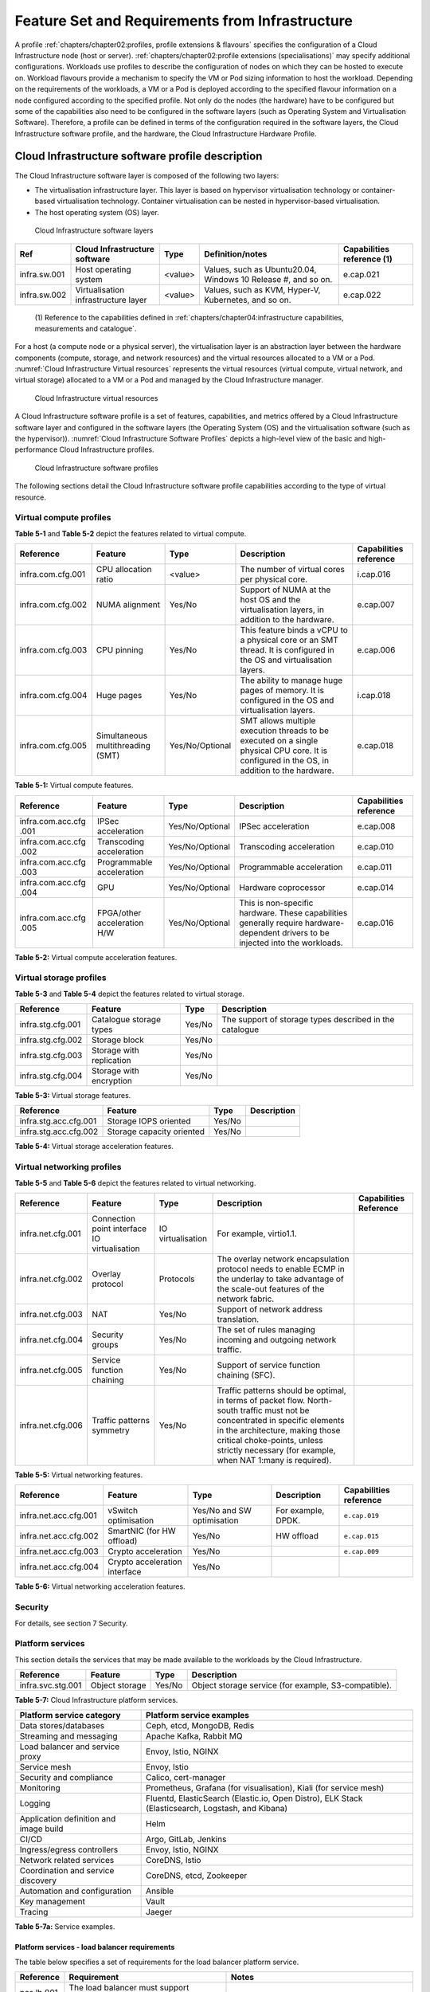 Feature Set and Requirements from Infrastructure
================================================

A profile :ref:`chapters/chapter02:profiles, profile extensions & flavours` specifies the configuration of a
Cloud Infrastructure node (host or server). :ref:`chapters/chapter02:profile extensions (specialisations)`
may specify additional configurations. Workloads use profiles to describe the configuration of nodes on which they
can be hosted to execute on. Workload flavours provide a mechanism to specify the VM or Pod sizing information to host
the workload. Depending on the requirements of the workloads, a VM or a Pod is deployed according to the specified
flavour information on a node configured according to the specified profile. Not only do the nodes (the hardware) have
to be configured but some of the capabilities also need to be configured in the software layers (such as Operating
System and Virtualisation Software). Therefore, a profile can be defined in terms of the configuration required in the
software layers, the Cloud Infrastructure software profile, and the hardware, the Cloud Infrastructure Hardware
Profile.

Cloud Infrastructure software profile description
-------------------------------------------------

The Cloud Infrastructure software layer is composed of the following two layers:

-  The virtualisation infrastructure layer. This layer is based on hypervisor virtualisation technology or container-based
   virtualisation technology. Container virtualisation can be nested in hypervisor-based virtualisation.
-  The host operating system (OS) layer.

.. figure:: ../figures/ch05-cloud-infrastructure-sw-profile-layers.png
   :name: Cloud Infrastructure software layers
   :alt: Cloud Infrastructure software layers

   Cloud Infrastructure software layers

+--------------+----------------+---------+-------------------------------------------------------------+--------------+
| Ref          | Cloud          | Type    | Definition/notes                                            | Capabilities |
|              | Infrastructure |         |                                                             | reference    |
|              | software       |         |                                                             | (1)          |
+==============+================+=========+=============================================================+==============+
| infra.sw.001 | Host operating | <value> | Values, such as Ubuntu20.04, Windows 10 Release #, and so   | e.cap.021    |
|              | system         |         | on.                                                         |              |
+--------------+----------------+---------+-------------------------------------------------------------+--------------+
| infra.sw.002 | Virtualisation | <value> | Values, such as KVM, Hyper-V, Kubernetes, and so on.        | e.cap.022    |
|              | infrastructure |         |                                                             |              |
|              | layer          |         |                                                             |              |
+--------------+----------------+---------+-------------------------------------------------------------+--------------+

..

   (1) Reference to the capabilities defined in
   :ref:`chapters/chapter04:infrastructure capabilities, measurements and catalogue`.

For a host (a compute node or a physical server), the virtualisation layer is an abstraction layer between the hardware
components (compute, storage, and network resources) and the virtual resources allocated to a VM or a Pod.
:numref:`Cloud Infrastructure Virtual resources` represents the virtual resources (virtual compute, virtual network, and
virtual storage) allocated to a VM or a Pod and managed by the Cloud Infrastructure manager.

.. figure:: ../figures/ch05_b_ref_profile.png
   :name: Cloud Infrastructure Virtual resources
   :alt: Cloud Infrastructure Virtual resources

   Cloud Infrastructure virtual resources

A Cloud Infrastructure software profile is a set of features, capabilities, and metrics offered by a Cloud
Infrastructure software layer and configured in the software layers (the Operating System (OS) and the virtualisation
software (such as the hypervisor)). :numref:`Cloud Infrastructure Software Profiles` depicts a high-level view of the
basic and high-performance Cloud Infrastructure profiles.

.. figure:: ../figures/RM-ch05-sw-profile.png
   :name: Cloud Infrastructure software profiles
   :alt: Cloud Infrastructure software profiles

   Cloud Infrastructure software profiles

The following sections detail the Cloud Infrastructure software profile capabilities according to the type of virtual
resource.

Virtual compute profiles
~~~~~~~~~~~~~~~~~~~~~~~~

**Table 5-1** and **Table 5-2** depict the features related to virtual compute.

+-------------------+----------------------+-----------------+------------------------------------------+--------------+
| Reference         | Feature              | Type            | Description                              | Capabilities |
|                   |                      |                 |                                          | reference    |
+===================+======================+=================+==========================================+==============+
| infra.com.cfg.001 | CPU allocation ratio | <value>         | The number of virtual cores per physical | i.cap.016    |
|                   |                      |                 | core.                                    |              |
+-------------------+----------------------+-----------------+------------------------------------------+--------------+
| infra.com.cfg.002 | NUMA alignment       | Yes/No          | Support of NUMA at the host OS and the   | e.cap.007    |
|                   |                      |                 | virtualisation layers, in addition to    |              |
|                   |                      |                 | the hardware.                            |              |
+-------------------+----------------------+-----------------+------------------------------------------+--------------+
| infra.com.cfg.003 | CPU pinning          | Yes/No          | This feature binds a vCPU to a physical  | e.cap.006    |
|                   |                      |                 | core or an SMT thread. It is configured  |              |
|                   |                      |                 | in the OS and virtualisation layers.     |              |
+-------------------+----------------------+-----------------+------------------------------------------+--------------+
| infra.com.cfg.004 | Huge pages           | Yes/No          | The ability to manage huge pages of      | i.cap.018    |
|                   |                      |                 | memory. It is configured in the OS and   |              |
|                   |                      |                 | virtualisation layers.                   |              |
+-------------------+----------------------+-----------------+------------------------------------------+--------------+
| infra.com.cfg.005 | Simultaneous         | Yes/No/Optional | SMT allows multiple execution threads to | e.cap.018    |
|                   | multithreading (SMT) |                 | be executed on a single physical CPU     |              |
|                   |                      |                 | core. It is configured in the OS, in     |              |
|                   |                      |                 | addition to the hardware.                |              |
+-------------------+----------------------+-----------------+------------------------------------------+--------------+

**Table 5-1:** Virtual compute features.

+-------------------+----------------------+-----------------+------------------------------------------+--------------+
| Reference         | Feature              | Type            | Description                              | Capabilities |
|                   |                      |                 |                                          | reference    |
+===================+======================+=================+==========================================+==============+
| infra.com.acc.cfg | IPSec acceleration   | Yes/No/Optional | IPSec acceleration                       | e.cap.008    |
| .001              |                      |                 |                                          |              |
+-------------------+----------------------+-----------------+------------------------------------------+--------------+
| infra.com.acc.cfg | Transcoding          | Yes/No/Optional | Transcoding acceleration                 | e.cap.010    |
| .002              | acceleration         |                 |                                          |              |
+-------------------+----------------------+-----------------+------------------------------------------+--------------+
| infra.com.acc.cfg | Programmable         | Yes/No/Optional | Programmable acceleration                | e.cap.011    |
| .003              | acceleration         |                 |                                          |              |
+-------------------+----------------------+-----------------+------------------------------------------+--------------+
| infra.com.acc.cfg | GPU                  | Yes/No/Optional | Hardware coprocessor                     | e.cap.014    |
| .004              |                      |                 |                                          |              |
+-------------------+----------------------+-----------------+------------------------------------------+--------------+
| infra.com.acc.cfg | FPGA/other           | Yes/No/Optional | This is non-specific hardware. These     | e.cap.016    |
| .005              | acceleration H/W     |                 | capabilities generally require           |              |
|                   |                      |                 | hardware-dependent drivers to be         |              |
|                   |                      |                 | injected into the workloads.             |              |
+-------------------+----------------------+-----------------+------------------------------------------+--------------+

**Table 5-2:** Virtual compute acceleration features.

Virtual storage profiles
~~~~~~~~~~~~~~~~~~~~~~~~

**Table 5-3** and **Table 5-4** depict the features related to virtual storage.

================= ======================== ====== =======================================================
Reference         Feature                  Type   Description
================= ======================== ====== =======================================================
infra.stg.cfg.001 Catalogue storage types  Yes/No The support of storage types described in the catalogue
infra.stg.cfg.002 Storage block            Yes/No
infra.stg.cfg.003 Storage with replication Yes/No
infra.stg.cfg.004 Storage with encryption  Yes/No
================= ======================== ====== =======================================================

**Table 5-3:** Virtual storage features.

===================== ========================= ====== ===========
Reference             Feature                   Type   Description
===================== ========================= ====== ===========
infra.stg.acc.cfg.001 Storage IOPS oriented     Yes/No
infra.stg.acc.cfg.002 Storage capacity oriented Yes/No
===================== ========================= ====== ===========

**Table 5-4:** Virtual storage acceleration features.

Virtual networking profiles
~~~~~~~~~~~~~~~~~~~~~~~~~~~

**Table 5-5** and **Table 5-6** depict the features related to virtual networking.

+-------------------+----------------------+-----------------+------------------------------------------+--------------+
| Reference         | Feature              | Type            | Description                              | Capabilities |
|                   |                      |                 |                                          | Reference    |
+===================+======================+=================+==========================================+==============+
| infra.net.cfg.001 | Connection point     |IO virtualisation|  For example, virtio1.1.                 |              |
|                   | interface IO         |                 |                                          |              |
|                   | virtualisation       |                 |                                          |              |
+-------------------+----------------------+-----------------+------------------------------------------+--------------+
| infra.net.cfg.002 | Overlay protocol     | Protocols       | The overlay network encapsulation        |              |
|                   |                      |                 | protocol needs to enable ECMP in the     |              |
|                   |                      |                 | underlay to take advantage of the        |              |
|                   |                      |                 | scale-out features of the network        |              |
|                   |                      |                 | fabric.                                  |              |
+-------------------+----------------------+-----------------+------------------------------------------+--------------+
| infra.net.cfg.003 | NAT                  | Yes/No          | Support of network address translation.  |              |
+-------------------+----------------------+-----------------+------------------------------------------+--------------+
| infra.net.cfg.004 | Security groups      | Yes/No          | The set of rules managing incoming and   |              |
|                   |                      |                 | outgoing network traffic.                |              |
+-------------------+----------------------+-----------------+------------------------------------------+--------------+
| infra.net.cfg.005 | Service function     | Yes/No          | Support of service function chaining     |              |
|                   | chaining             |                 | (SFC).                                   |              |
+-------------------+----------------------+-----------------+------------------------------------------+--------------+
| infra.net.cfg.006 | Traffic patterns     | Yes/No          | Traffic patterns should be optimal, in   |              |
|                   | symmetry             |                 | terms of packet flow. North-south        |              |
|                   |                      |                 | traffic must not be concentrated in      |              |
|                   |                      |                 | specific elements in the architecture,   |              |
|                   |                      |                 | making those critical choke-points,      |              |
|                   |                      |                 | unless strictly necessary (for example,  |              |
|                   |                      |                 | when NAT 1:many is required).            |              |
+-------------------+----------------------+-----------------+------------------------------------------+--------------+

**Table 5-5:** Virtual networking features.

===================== ============================= ========================== ================== ======================
Reference             Feature                       Type                       Description        Capabilities reference
===================== ============================= ========================== ================== ======================
infra.net.acc.cfg.001 vSwitch optimisation          Yes/No and SW optimisation For example, DPDK. ``e.cap.019``
infra.net.acc.cfg.002 SmartNIC (for HW offload)     Yes/No                     HW offload         ``e.cap.015``
infra.net.acc.cfg.003 Crypto acceleration           Yes/No                                        ``e.cap.009``
infra.net.acc.cfg.004 Crypto acceleration interface Yes/No
===================== ============================= ========================== ================== ======================

**Table 5-6:** Virtual networking acceleration features.

Security
~~~~~~~~

For details, see section 7 Security.

Platform services
~~~~~~~~~~~~~~~~~

This section details the services that may be made available to the workloads by the Cloud Infrastructure.

================= ============== ====== ====================================================
Reference         Feature        Type   Description
================= ============== ====== ====================================================
infra.svc.stg.001 Object storage Yes/No Object storage service (for example, S3-compatible).
================= ============== ====== ====================================================

**Table 5-7:** Cloud Infrastructure platform services.

+--------------------------------------+-------------------------------------------------------------------------------+
| Platform service category            | Platform service examples                                                     |
+======================================+===============================================================================+
| Data stores/databases                | Ceph, etcd, MongoDB, Redis                                                    |
+--------------------------------------+-------------------------------------------------------------------------------+
| Streaming and messaging              | Apache Kafka, Rabbit MQ                                                       |
+--------------------------------------+-------------------------------------------------------------------------------+
| Load balancer and service proxy      | Envoy, Istio, NGINX                                                           |
+--------------------------------------+-------------------------------------------------------------------------------+
| Service mesh                         | Envoy, Istio                                                                  |
+--------------------------------------+-------------------------------------------------------------------------------+
| Security and compliance              | Calico, cert-manager                                                          |
+--------------------------------------+-------------------------------------------------------------------------------+
| Monitoring                           | Prometheus, Grafana (for visualisation), Kiali (for service mesh)             |
+--------------------------------------+-------------------------------------------------------------------------------+
| Logging                              | Fluentd, ElasticSearch (Elastic.io, Open Distro), ELK Stack (Elasticsearch,   |
|                                      | Logstash, and Kibana)                                                         |
+--------------------------------------+-------------------------------------------------------------------------------+
| Application definition and image     | Helm                                                                          |
| build                                |                                                                               |
+--------------------------------------+-------------------------------------------------------------------------------+
| CI/CD                                | Argo, GitLab, Jenkins                                                         |
+--------------------------------------+-------------------------------------------------------------------------------+
| Ingress/egress controllers           | Envoy, Istio, NGINX                                                           |
+--------------------------------------+-------------------------------------------------------------------------------+
| Network related services             | CoreDNS, Istio                                                                |
+--------------------------------------+-------------------------------------------------------------------------------+
| Coordination and service discovery   | CoreDNS, etcd, Zookeeper                                                      |
+--------------------------------------+-------------------------------------------------------------------------------+
| Automation and configuration         | Ansible                                                                       |
+--------------------------------------+-------------------------------------------------------------------------------+
| Key management                       | Vault                                                                         |
+--------------------------------------+-------------------------------------------------------------------------------+
| Tracing                              | Jaeger                                                                        |
+--------------------------------------+-------------------------------------------------------------------------------+

**Table 5-7a:** Service examples.


Platform services - load balancer requirements
^^^^^^^^^^^^^^^^^^^^^^^^^^^^^^^^^^^^^^^^^^^^^^

The table below specifies a set of requirements for the load balancer platform service.

+------------+--------------------------------------------------------+---------------------------------------------+
| Reference  | Requirement                                            | Notes                                       |
+============+========================================================+=============================================+
| pas.lb.001 | The load balancer must support workload resource       |                                             |
|            | scaling.                                               |                                             |
+------------+--------------------------------------------------------+---------------------------------------------+
| pas.lb.002 | The load balancer must support resource resiliency.    |                                             |
+------------+--------------------------------------------------------+---------------------------------------------+
| pas.lb.003 | The load balancer must support scaling and resiliency  | Local environment: within a subnet, tenant  |
|            | in the local environment.                              | network, Availability Zone of a cloud, ...  |
+------------+--------------------------------------------------------+---------------------------------------------+
| pas.lb.004 | The load balancer must support OSI Level 3/4           | Specifically, OSI Level 3 load balancing    |
|            | load balancing.                                        | decisions on the source and destination IP  |
|            |                                                        | addresses, and OSI Level 4 TCP port numbers.|
+------------+--------------------------------------------------------+---------------------------------------------+
| pas.lb.005 | The load balancer must, at a minimum, support          |                                             |
|            | round-robin load balancing.                            |                                             |
+------------+--------------------------------------------------------+---------------------------------------------+
| pas.lb.006 | The load balancer must create event logs with the      |                                             |
|            | appropriate severity levels (catastrophic,             |                                             |
|            | critical, and so on).                                  |                                             |
+------------+--------------------------------------------------------+---------------------------------------------+
| pas.lb.007 | The load balancer must support monitoring of           |                                             |
|            | endpoints.                                             |                                             |
+------------+--------------------------------------------------------+---------------------------------------------+
| pas.lb.008 | The load balancer must support Direct Server           | Other modes can also be supported, but DSR  |
|            | Return (DSR).                                          | should always be supported.                 |
+------------+--------------------------------------------------------+---------------------------------------------+
| pas.lb.009 | The load balancer must support stateful TCP load       |                                             |
|            | balancing.                                             |                                             |
+------------+--------------------------------------------------------+---------------------------------------------+
| pas.lb.010 | The load balancer must support UDP load-balancing.     |                                             |
+------------+--------------------------------------------------------+---------------------------------------------+
| pas.lb.011 | The load balancer must support load balancing and      |                                             |
|            | the correct handling of fragmented packets.            |                                             |
+------------+--------------------------------------------------------+---------------------------------------------+
| pas.lb.012 | The load balancer may support stateful SCTP load       |                                             |
|            | balancing.                                             |                                             |
+------------+--------------------------------------------------------+---------------------------------------------+
| pas.lb.013 | The load balancer may support stateful M-TCP load      |                                             |
|            | balancing.                                             |                                             |
+------------+--------------------------------------------------------+---------------------------------------------+
| pas.lb.014 | The load balancer may support Level 7 load             | Application characteristics-based OSI       |
|            | balancing.                                             | Level 7 should support HTTP and HTTPS.      |
+------------+--------------------------------------------------------+---------------------------------------------+
| pas.lb.015 | The L7 load balancer may support HTTP2.                |                                             |
+------------+--------------------------------------------------------+---------------------------------------------+
| pas.lb.016 | The L7 load balancer may support HTTP3.                |                                             |
+------------+--------------------------------------------------------+---------------------------------------------+
| pas.lb.017 | The L7 load balancer may support QUIC.                 |                                             |
+------------+--------------------------------------------------------+---------------------------------------------+

**Table 5-7b:** Platform services - load balancer requirements.

Platform services - log management service (LMS)
^^^^^^^^^^^^^^^^^^^^^^^^^^^^^^^^^^^^^^^^^^^^^^^^

The table below specifies a set of requirements for the log management service (LMS).

+-------------+-----------------------------------------------------------------------+---------------------------------------+
| Reference   | Requirement                                                           | Notes                                 |
+=============+=======================================================================+=======================================+
| pas.lms.001 | The LMS must support log management from multiple distributed         |                                       |
|             | sources.                                                              |                                       |
+-------------+-----------------------------------------------------------------------+---------------------------------------+
| pas.lms.002 | The LMS must manage log rotation at configurable periods.             |                                       |
+-------------+-----------------------------------------------------------------------+---------------------------------------+
| pas.lms.003 | The LMS must manage log rotation at configurable log file status      |                                       |
|             | (%full).                                                              |                                       |
+-------------+-----------------------------------------------------------------------+---------------------------------------+
| pas.lms.004 | The LMS must manage archival and retention of logs for configurable   |                                       |
|             | periods by different log types.                                       |                                       |
+-------------+-----------------------------------------------------------------------+---------------------------------------+
| pas.lms.005 | The LMS must ensure log file integrity (no changes, particularly      | This is covered by req.sec.mon.005:   |
|             | changes that may affect the completeness, consistency, and accuracy,  | "The Prod-Platform and NonProd-       |
|             | including event times, of the log file content).                      | Platformmust secure  and protect all  |
|             |                                                                       | logs (containing  sensitive           |
|             |                                                                       | information) both in-transit  and at  |
|             |                                                                       | rest."                                |
+-------------+-----------------------------------------------------------------------+---------------------------------------+
| pas.lms.006 | The LMS must monitor log rotation and log archival processes.         |                                       |
+-------------+-----------------------------------------------------------------------+---------------------------------------+
| pas.lms.007 | The LMS must monitor the logging status of all the log sources.       |                                       |
+-------------+-----------------------------------------------------------------------+---------------------------------------+
| pas.lms.008 | The LMS must ensure that the clock of each logging host is            |                                       |
|             | synchronized to a common time source.                                 |                                       |
+-------------+-----------------------------------------------------------------------+---------------------------------------+
| pas.lms.009 | The LMS must support the reconfiguring of logging as needed, based on |                                       |
|             | policy changes, technology changes, and other factors.                |                                       |
+-------------+-----------------------------------------------------------------------+---------------------------------------+
| pas.lms.010 | The LMS must support the documenting and reporting of anomalies in    |                                       |
|             | log settings, configurations, and processes.                          |                                       |
+-------------+-----------------------------------------------------------------------+---------------------------------------+
| pas.lms.011 | The LMS must support the correlating of entries from multiple logs    |                                       |
|             | that relate to the same event.                                        |                                       |
+-------------+-----------------------------------------------------------------------+---------------------------------------+
| pas.lms.012 | The LMS must support the correlating of multiple log entries from a   |                                       |
|             | single source or multiple sources, based on logged values (for        |                                       |
|             | example, event types, timestamps, and IP addresses).                  |                                       |
+-------------+-----------------------------------------------------------------------+---------------------------------------+
| pas.lms.013 | The LMS should support rule-based correlation.                        |                                       |
+-------------+-----------------------------------------------------------------------+---------------------------------------+

**Table 5-7c:** Platform services - log management service (LMS) requirements


Platform services - monitoring service requirements
^^^^^^^^^^^^^^^^^^^^^^^^^^^^^^^^^^^^^^^^^^^^^^^^^^^

The table below specifies a set of requirements for the monitoring service (aka monitoring system).

+-------------+-----------------------------------------------------------------------+-------------------------------------------------------+
| Reference   | Requirement                                                           | Notes                                                 |
+=============+=======================================================================+=======================================================+
| pas.mon.001 | The monitoring service must be able to collect data generated by or   | Ability to monitor applications, services,            |  
|             | collected from any resource (physical and virtual infrastructure,     | operating systems, network protocols, system metrics, |
|             | application, network, and so on).                                     | and infrastructure components.                        |
+-------------+-----------------------------------------------------------------------+-------------------------------------------------------+
| pas.mon.002 | The monitoring service must be able to aggregate the collected data.  |                                                       |
+-------------+-----------------------------------------------------------------------+-------------------------------------------------------+
| pas.mon.003 | The monitoring service must be able to correlate data from different  |                                                       |
|             | systems.                                                              |                                                       |
+-------------+-----------------------------------------------------------------------+-------------------------------------------------------+
| pas.mon.004 | The monitoring service must be able to perform active or passive      |                                                       |
|             | monitoring, or both.                                                  |                                                       |
+-------------+-----------------------------------------------------------------------+-------------------------------------------------------+
| pas.mon.005 | The monitoring service must support the configuration of thresholds,  |                                                       |
|             | outside which the resource cannot function normally, for alert        |                                                       |
|             | generation.                                                           |                                                       |
+-------------+-----------------------------------------------------------------------+-------------------------------------------------------+
| pas.mon.006 | The monitoring service must support the configuration of alert        |                                                       |
|             | notification media (such as email, SMS, phone, and so on).            |                                                       |
+-------------+-----------------------------------------------------------------------+-------------------------------------------------------+
| pas.mon.007 | The monitoring service must support configurable realerting after     |                                                       |
|             | a configurable period, if the metric remains outside the              |                                                       |
|             | threshold.                                                            |                                                       |
+-------------+-----------------------------------------------------------------------+-------------------------------------------------------+
| pas.mon.008 | The monitoring service must support configurable alert escalations.   |                                                       |
+-------------+-----------------------------------------------------------------------+-------------------------------------------------------+
| pas.mon.009 | The monitoring service must support alert acknowledgments by          |                                                       |
|             | disabling the future alerting of the same resource/reason.            |                                                       |
+-------------+-----------------------------------------------------------------------+-------------------------------------------------------+
| pas.mon.010 | The monitoring service must support the selective enabling and        |                                                       |
|             | disabling of alerts by resource, category of resources, and lengths   |                                                       | 
|             | of time.                                                              |                                                       |
+-------------+-----------------------------------------------------------------------+-------------------------------------------------------+
| pas.mon.011 | The monitoring service must publish its APIs for programmatic         |                                                       |
|             | invocation of all monitoring service functions.                       |                                                       |
+-------------+-----------------------------------------------------------------------+-------------------------------------------------------+
| pas.mon.012 | The monitoring service must itself be monitored through a logging     |                                                       |
|             | service.                                                              |                                                       |
+-------------+-----------------------------------------------------------------------+-------------------------------------------------------+
| pas.mon.013 | The monitoring service should be implemented for high availability    |                                                       |
|             | to ensure the non-stop monitoring of critical infrastructure          |                                                       |
|             | components.                                                           |                                                       |
+-------------+-----------------------------------------------------------------------+-------------------------------------------------------+
| pas.mon.014 | The monitoring service should run separately from production          |                                                       |
|             | services.                                                             |                                                       |
+-------------+-----------------------------------------------------------------------+-------------------------------------------------------+
| pas.mon.015 | A failure of the monitoring of the system should not cause a failure  |                                                       |
|             | in the monitoring service.                                            |                                                       |
+-------------+-----------------------------------------------------------------------+-------------------------------------------------------+
| pas.mon.016 | An inoperative monitoring service should not generate alerts about    |                                                       |
|             | the monitored system.                                                 |                                                       |
+-------------+-----------------------------------------------------------------------+-------------------------------------------------------+
| pas.mon.017 | The monitoring service should provide a consolidated view of the      |  View: dashboard or report                            |
|             | entire monitored infrastructure.                                      |                                                       |
+-------------+-----------------------------------------------------------------------+-------------------------------------------------------+

**Table 5-7d:** Platform services - monitoring service requirements



Features and requirements of the Cloud Infrastructure software profiles
-----------------------------------------------------------------------


This section details the Cloud Infrastructure software profiles and the associated configurations for the two types of Cloud 
Infrastructure profiles: Basic and High Performance.

.. _virtual-compute-1:

Virtual compute
~~~~~~~~~~~~~~~


**Table 5-8** depicts the features and configurations related to virtual compute for the two Cloud Infrastructure
profiles.

================= ================================= =============== ===================== ================
Reference         Feature                           Type            Basic                 High performance
================= ================================= =============== ===================== ================
infra.com.cfg.001 CPU allocation ratio              <value>         N:1                   1:1
infra.com.cfg.002 NUMA alignment                    Yes/No          N                     Y
infra.com.cfg.003 CPU pinning                       Yes/No          N                     Y
infra.com.cfg.004 Huge pages                        Yes/No          N                     Y
infra.com.cfg.005 Simultaneous multithreading (SMT) Yes/No/Optional Y if SMT is supported Optional
================= ================================= =============== ===================== ================

**Table 5-8:** Virtual compute features and configuration for the two types of Cloud Infrastructure profiles


**Table 5-9** lists the features related to compute acceleration for the high-performance profile. The table also 
lists the applicable :ref:`chapters/chapter04:profile extensions` and extra specifications that may need to be 
specified.


===================== =========================== ============================= ===================
Reference             Feature                     Profile-Extensions            Profile extra specs
===================== =========================== ============================= ===================
infra.com.acc.cfg.001 IPSec acceleration          Compute-intensive GPU
infra.com.acc.cfg.002 Transcoding acceleration    Compute-intensive GPU         Video transcoding
infra.com.acc.cfg.003 Programmable acceleration   Firmware-programmable adapter accelerator
infra.com.acc.cfg.004 GPU                         Compute-intensive GPU
infra.com.acc.cfg.005 FPGA/other acceleration H/W Firmware-programmable adapter
===================== =========================== ============================= ===================

**Table 5-9:** Virtual compute acceleration features

.. _virtual-storage-1:

Virtual storage
~~~~~~~~~~~~~~~


**Table 5-10** and **Table 5-11** depict the features and configurations related to virtual storage for the two
Cloud Infrastructure profiles.

================= ======================== ====== ===== ================
Reference         Feature                  Type   Basic High performance
================= ======================== ====== ===== ================
infra.stg.cfg.001 Catalogue storage types  Yes/No Y     Y
infra.stg.cfg.002 Storage block            Yes/No Y     Y
infra.stg.cfg.003 Storage with replication Yes/No N     Y
infra.stg.cfg.004 Storage with encryption  Yes/No Y     Y
================= ======================== ====== ===== ================

**Table 5-10:** Virtual storage features and configuration for the two profiles

**Table 5-11** depicts the features related to virtual storage acceleration.

===================== ========================= ====== ===== ================
Reference             Feature                   Type   Basic High performance
===================== ========================= ====== ===== ================
infra.stg.acc.cfg.001 Storage IOPS oriented     Yes/No N     Y
infra.stg.acc.cfg.002 Storage capacity oriented Yes/No N     N
===================== ========================= ====== ===== ================

**Table 5-11:** Virtual storage acceleration features.

.. _virtual-networking-1:

Virtual networking
~~~~~~~~~~~~~~~~~~


**Table 5-12** and **Table 5-13** depict the features and configurations related to virtual networking for the two types
of Cloud Infrastructure profiles.

+-------------------+----------------------+------------------------+-------------------------+------------------------+
| Reference         | Feature              | Type                   | Basic                   | High performance       |
+===================+======================+========================+=========================+========================+
| infra.net.cfg.001 | Connection point     | IO virtualisation      | virtio1.1               | virtio1.1\*            |
|                   | interface            |                        |                         |                        |
+-------------------+----------------------+------------------------+-------------------------+------------------------+
| infra.net.cfg.002 | Overlay protocol     | Protocols              | VXLAN, MPLSoUDP,        | VXLAN, MPLSoUDP,       |
|                   |                      |                        | GENEVE, other           | GENEVE, other          |
+-------------------+----------------------+------------------------+-------------------------+------------------------+
| infra.net.cfg.003 | NAT                  | Yes/No                 | Y                       | Y                      |
+-------------------+----------------------+------------------------+-------------------------+------------------------+
| infra.net.cfg.004 | Security group       | Yes/No                 | Y                       | Y                      |
+-------------------+----------------------+------------------------+-------------------------+------------------------+
| infra.net.cfg.005 | Service function     | Yes/No                 | N                       | Y                      |
|                   | chaining             |                        |                         |                        |
+-------------------+----------------------+------------------------+-------------------------+------------------------+
| infra.net.cfg.006 | Traffic patterns     | Yes/No                 | Y                       | Y                      |
|                   | symmetry             |                        |                         |                        |
+-------------------+----------------------+------------------------+-------------------------+------------------------+

**Table 5-12:** Virtual networking features and configuration for the two types of SW profiles

   **Note:** \* might have other interfaces (such as SR-IOV VFs to be directly passed to a VM or a Pod) or NIC-specific
   drivers on guest machines transiently allowed until mature enough solutions are available with a similar efficiency
   level (for example, regarding CPU and energy consumption).

===================== ============================= ========================== ===== ================
Reference             Feature                       Type                       Basic High performance
===================== ============================= ========================== ===== ================
infra.net.acc.cfg.001 vSwitch optimisation (DPDK)   Yes/No and SW optimisation N     Y
infra.net.acc.cfg.002 SmartNIC (for HW Offload)     Yes/No/Optional            N     Optional
infra.net.acc.cfg.003 Crypto acceleration           Yes/No/Optional            N     Optional
infra.net.acc.cfg.004 Crypto acceleration interface Yes/No/Optional            N     Optional
===================== ============================= ========================== ===== ================

**Table 5-13:** Virtual networking acceleration features

Cloud Infrastructure hardware profile description
-------------------------------------------------


The support of various workload types, each with different, and sometimes conflicting, compute, storage, and
network characteristics, including accelerations and optimizations, drives the need to aggregate these characteristics
as a hardware (host) profile and capabilities. A host profile is a “personality” assigned to a compute host (also
known as physical server, compute host, host, node, or pServer). The host profiles and related capabilities consist of
the intrinsic compute host capabilities, such as the number of CPU sockets, the number of cores per CPU, RAM, local
disks and their capacity, and so on, as well as capabilities enabled in the hardware/BIOS, specialized hardware, such
as accelerators, the underlay networking, and storage.

This chapter defines a simplified host, profile, and related capabilities model associated with each of the different 
Cloud Infrastructure hardware profile and related capabilities. The two :ref:`chapters/chapter02:profiles, profile 
extensions & flavours` (also known as host profiles, node profiles, and hardware profiles), and some of their
associated capabilities, are shown in :numref:`Cloud Infrastructure Hardware Profiles and host-associated capabilities`.


.. figure:: ../figures/RM-ch05-hw-profile.png
   :name: Cloud Infrastructure hardware profiles and host-associated capabilities
   :alt: Cloud Infrastructure hardware profiles and host-associated capabilities

   Cloud Infrastructure hardware profiles and host-associated capabilities

The profiles can be considered to be the set of Enhanced Performance Awareness (EPA)-related configurations on Cloud
Infrastructure resources.

   **Note:** In this chapter we will not list all of the EPA-related configuration parameters.


A given host can only be assigned a single host profile. A host profile can be assigned to multiple hosts. In addition
to the host profile, :ref:`chapters/chapter04:profiles and workload flavours`, and additional capability
specifications for the configuration of the host can be specified. Different cloud service providers (CSPs) may use
different naming standards for their host profiles. For the profiles to be configured, the architecture of the
underlying resource needs to be known.

============ ============================= ======= =================================== ======================
Ref          Cloud Infrastructure resource Type    Definition/Notes                    Capabilities reference
============ ============================= ======= =================================== ======================
infra.hw.001 CPU architecture              <value> Values such as x64, ARM, and so on. ``e.cap.020``
============ ============================= ======= =================================== ======================


The host profile properties are specified in the following subsections. The following diagram
(:numref:`Generic model of a compute host for use in Host Profile configurations`) represents a high-level
abstraction of a physical server (host).


.. figure:: ../figures/ch06_ref_hw_profile.PNG
   :name: Generic model of a compute host for use in host profile configurations
   :alt: Generic model of a compute host for use in host profile configurations

   Generic model of a compute host for use in host profile configurations

.. _cloud-infrastructure-hardware-profiles-features-and-requirements:

Features and requirements of the Cloud Infrastructure hardware profiles 
-----------------------------------------------------------------------


The configurations specified in this section are used to specify the hardware profile configurations for each of
the Cloud Infrastructure hardware profiles depicted in **Figure 5-4**.


Compute resources
~~~~~~~~~~~~~~~~~

+----------------------+---------------------------------+---------------------------------+-------------+-------------+
| Reference            | Feature                         | Description                     | Basic       | High        |
|                      |                                 |                                 |             | performance |
+======================+=================================+=================================+=============+=============+
| infra.hw.cpu.cfg.001 | Minimum number of CPU sockets   | This feature specifies the      | 2           | 2           |
|                      |                                 | minimum number of populated CPU |             |             |
|                      |                                 | sockets within each host (*).   |             |             |
+----------------------+---------------------------------+---------------------------------+-------------+-------------+
| infra.hw.cpu.cfg.002 | Minimum number of cores per CPU | This feature specifies the      | 20          | 20          |
|                      |                                 | number of cores needed per CPU  |             |             |
|                      |                                 | (*).                            |             |             |
+----------------------+---------------------------------+---------------------------------+-------------+-------------+
| infra.hw.cpu.cfg.003 | NUMA alignment                  | NUMA alignment is enabled and   | N           | Y           |
|                      |                                 | BIOS is configured to enable    |             |             |
|                      |                                 | NUMA.                           |             |             |
+----------------------+---------------------------------+---------------------------------+-------------+-------------+
| infra.hw.cpu.cfg.004 | Simultaneous Multithreading     | SMT is enabled, allowing each   | Y if SMT is | Y if SMT is |
|                      | (SMT)                           | core to work multiple streams   | supported   | supported   |
|                      |                                 | of data simultaneously.         |             |             |
+----------------------+---------------------------------+---------------------------------+-------------+-------------+

**Table 5-14:** Minimum sizing and capability configurations for general purpose servers

..

   (*) These specifications are for general purpose servers normally located in large data centres.
   Servers for specialised use with the data centres or other locations, such as at edge sites, are likely to have
   different specifications.



Compute acceleration hardware specifications
^^^^^^^^^^^^^^^^^^^^^^^^^^^^^^^^^^^^^^^^^^^^

==================== =========================== =============== ===== ================ ======================
Reference            Feature                     Description     Basic High performance Capabilities reference
==================== =========================== =============== ===== ================ ======================
infra.hw.cac.cfg.001 GPU                         GPU             N     Optional         ``e.cap.014``
infra.hw.cac.cfg.002 FPGA/other acceleration HW  HW accelerators N     Optional         ``e.cap.016``
==================== =========================== =============== ===== ================ ======================

**Table 5-15:** Compute acceleration configuration specifications

Storage configurations
~~~~~~~~~~~~~~~~~~~~~~

========================== ================= ================= =========== ================
Reference                  Feature           Description       Basic       High performance
========================== ================= ================= =========== ================
infra.hw.stg.hdd.cfg.001\* Local storage HDD Hard disk drive
infra.hw.stg.ssd.cfg.002\* Local storage SSD Solid state drive Recommended Recommended
========================== ================= ================= =========== ================

**Table 5-16:** Storage configuration specification

   **Note:** \*These are specified local storage configurations including # and capacity of storage drives.

Network resources
~~~~~~~~~~~~~~~~~

NIC configurations
^^^^^^^^^^^^^^^^^^

==================== ========== ================================================ ===== ================
Reference            Feature    Description                                      Basic High performance
==================== ========== ================================================ ===== ================
infra.hw.nic.cfg.001 NIC ports  Total number of NIC ports available in the host. 4     4
infra.hw.nic.cfg.002 Port speed Port speed, in Gbps (minimum values).            10    25
==================== ========== ================================================ ===== ================

**Table 5-17:** Minimum NIC configuration specification

PCIe configurations
^^^^^^^^^^^^^^^^^^^

==================== ========== =========================================== ===== ================
Reference            Feature    Description                                 Basic High performance
==================== ========== =========================================== ===== ================
infra.hw.pci.cfg.001 PCIe slots Number of PCIe slots available in the host. 8     8
infra.hw.pci.cfg.002 PCIe speed                                             Gen 3 Gen 3
infra.hw.pci.cfg.003 PCIe lanes                                             8     8
==================== ========== =========================================== ===== ================

**Table 5-18:** PCIe configuration specifications

Network acceleration configurations
^^^^^^^^^^^^^^^^^^^^^^^^^^^^^^^^^^^

+----------------------+----------------+----------------------+----------+-------------+---------------+
| Reference            | Feature        | Description          | Basic    | High        | Capabilities  |
|                      |                |                      |          | performance | Reference     |
+======================+================+======================+==========+=============+===============+
| infra.hw.nac.cfg.001 | Crypto         | IPSec, Crypto.       | N        | Optional    | ``e.cap.009`` |
|                      | acceleration   |                      |          |             |               |
+----------------------+----------------+----------------------+----------+-------------+---------------+
| infra.hw.nac.cfg.002 | SmartNIC       | Offloads network     | N        | Optional    | ``e.cap.015`` |
|                      |                | functionality.       |          |             |               |
+----------------------+----------------+----------------------+----------+-------------+---------------+
| infra.hw.nac.cfg.003 | Compression    |                      | Optional | Optional    |               |
+----------------------+----------------+----------------------+----------+-------------+---------------+
| infra.hw.nac.cfg.004 | SR-IOV over    | SR-IOV               | N        | Optional    | ``e.cap.013`` |
|                      | PCI-PT         |                      |          |             |               |
+----------------------+----------------+----------------------+----------+-------------+---------------+
| infra.hw.nac.cfg.005 | Time Sensitive | Timing accuracy with | N        | Optional    | ``e.cap.026`` |
|                      | Networking     | PTP Hardware Clock   |          |             |               |
|                      |                | and synchronization  |          |             |               |
|                      |                | with SyncE.          |          |             |               |
+----------------------+----------------+----------------------+----------+-------------+---------------+

==================== =================== =============================== ======== ================ ======================
Reference            Feature             Description                     Basic    High performance Capabilities Reference
==================== =================== =============================== ======== ================ ======================
infra.hw.nac.cfg.001 Crypto acceleration IPSec, Crypto.                  N        Optional         ``e.cap.009``
infra.hw.nac.cfg.002 SmartNIC            Offloads network functionality. N        Optional         ``e.cap.015``
infra.hw.nac.cfg.003 Compression                                         Optional Optional
infra.hw.nac.cfg.004 SR-IOV over PCI-PT  SR-IOV                          N        Optional         ``e.cap.013``
==================== =================== =============================== ======== ================ ======================

**Table 5-19:** Network acceleration configuration specification
